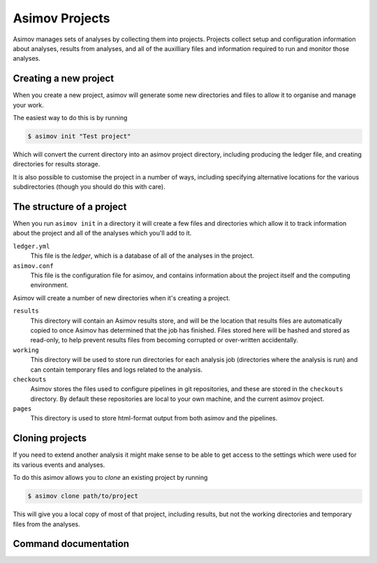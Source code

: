 ===============
Asimov Projects
===============

Asimov manages sets of analyses by collecting them into projects.
Projects collect setup and configuration information about analyses, results from analyses, and all of the auxilliary files and information required to run and monitor those analyses.

Creating a new project
----------------------

When you create a new project, asimov will generate some new directories and files to allow it to organise and manage your work.

The easiest way to do this is by running

.. code-block:: console

		$ asimov init "Test project"

Which will convert the current directory into an asimov project directory, including producing the ledger file, and creating directories for results storage.

It is also possible to customise the project in a number of ways, including specifying alternative locations for the various subdirectories (though you should do this with care).

.. todo:: Add further information about customising project creation

The structure of a project
--------------------------

When you run ``asimov init`` in a directory it will create a few files and directories which allow it to track information about the project and all of the analyses which you'll add to it.

``ledger.yml``
    This file is the *ledger*, which is a database of all of the analyses in the project.

``asimov.conf``
    This file is the configuration file for asimov, and contains information about the project itself and the computing environment.

Asimov will create a number of new directories when it's creating a project.

``results``
    This directory will contain an Asimov results store, and will be the location that results files are automatically copied to once Asimov has determined that the job has finished.
    Files stored here will be hashed and stored as read-only, to help prevent results files from becoming corrupted or over-written accidentally.

``working``
    This directory will be used to store run directories for each analysis job (directories where the analysis is run) and can contain temporary files and logs related to the analysis.

``checkouts``
    Asimov stores the files used to configure pipelines in git repositories, and these are stored in the ``checkouts`` directory.
    By default these repositories are local to your own machine, and the current asimov project.

``pages``
    This directory is used to store html-format output from both asimov and the pipelines.

Cloning projects
----------------

If you need to extend another analysis it might make sense to be able to get access to the settings which were used for its various events and analyses.

To do this asimov allows you to *clone* an existing project by running

.. code-block:: console

		$ asimov clone path/to/project

This will give you a local copy of most of that project, including results, but not the working directories and temporary files from the analyses.

Command documentation
---------------------

.. click:: asimov.olivaw:olivaw
   :prog: asimov
   :commands: init
   :nested: full
